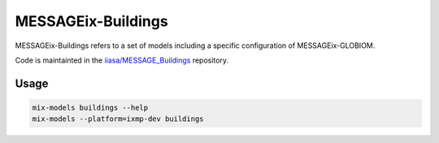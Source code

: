 MESSAGEix-Buildings
*******************

MESSAGEix-Buildings refers to a set of models including a specific configuration of MESSAGEix-GLOBIOM.

Code is maintainted in the `iiasa/MESSAGE_Buildings <https://github.com/iiasa/MESSAGE_Buildings>`_ repository.

Usage
=====

.. code-block::

    mix-models buildings --help
    mix-models --platform=ixmp-dev buildings
